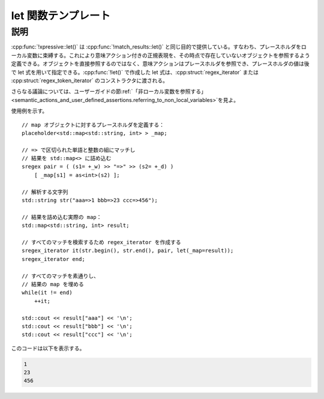 let 関数テンプレート
====================

.. cpp:function:: template<typename... ArgBindings> \
		  unspecified let(ArgBindings const&... args)

   :cpp:struct:`regex_iterator` か :cpp:struct:`regex_token_iterator` の構築時に、意味アクション内でローカル変数をプレースホルダに束縛する。

   :param args: 引数束縛の集合。各引数束縛は代入式であり、その左辺は :cpp:struct:`!placeholder<X>` のインスタンスでなければならず、右辺は型 :cpp:type:`!X` の lvalue である。


説明
----

:cpp:func:`!xpressive::let()` は :cpp:func:`!match_results::let()` と同じ目的で提供している。すなわち、プレースホルダをローカル変数に束縛する。これにより意味アクション付きの正規表現を、その時点で存在していないオブジェクトを参照するよう定義できる。オブジェクトを直接参照するのではなく、意味アクションはプレースホルダを参照でき、プレースホルダの値は後で let 式を用いて指定できる。:cpp:func:`!let()` で作成した let 式は、:cpp:struct:`regex_iterator` または :cpp:struct:`regex_token_iterator` のコンストラクタに渡される。

さらなる議論については、ユーザーガイドの節\ :ref:`「非ローカル変数を参照する」 <semantic_actions_and_user_defined_assertions.referring_to_non_local_variables>`\を見よ。

使用例を示す。 ::

   // map オブジェクトに対するプレースホルダを定義する：
   placeholder<std::map<std::string, int> > _map;

   // => で区切られた単語と整数の組にマッチし
   // 結果を std::map<> に詰め込む
   sregex pair = ( (s1= +_w) >> "=>" >> (s2= +_d) )
       [ _map[s1] = as<int>(s2) ];

   // 解析する文字列
   std::string str("aaa=>1 bbb=>23 ccc=>456");

   // 結果を詰め込む実際の map：
   std::map<std::string, int> result;

   // すべてのマッチを検索するため regex_iterator を作成する
   sregex_iterator it(str.begin(), str.end(), pair, let(_map=result));
   sregex_iterator end;

   // すべてのマッチを素通りし、
   // 結果の map を埋める
   while(it != end)
       ++it;

   std::cout << result["aaa"] << '\n';
   std::cout << result["bbb"] << '\n';
   std::cout << result["ccc"] << '\n';

このコードは以下を表示する。

.. code-block:: console

   1
   23
   456
